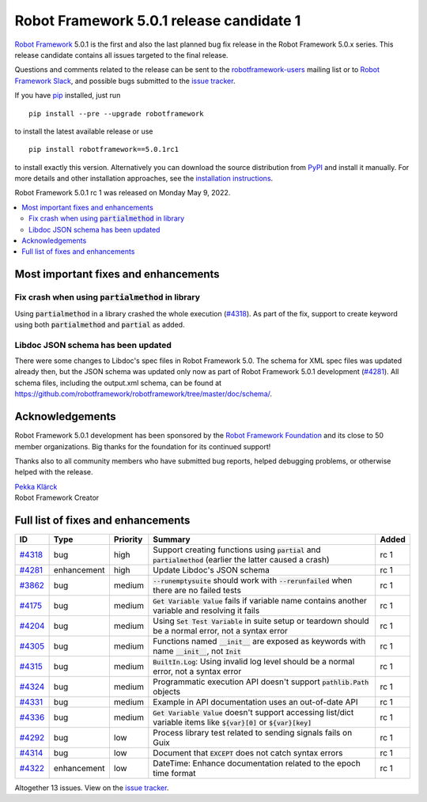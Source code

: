 =========================================
Robot Framework 5.0.1 release candidate 1
=========================================

.. default-role:: code

`Robot Framework`_ 5.0.1 is the first and also the last planned bug fix
release in the Robot Framework 5.0.x series. This release candidate contains
all issues targeted to the final release.

Questions and comments related to the release can be sent to the
`robotframework-users`_ mailing list or to `Robot Framework Slack`_,
and possible bugs submitted to the `issue tracker`_.

If you have pip_ installed, just run

::

   pip install --pre --upgrade robotframework

to install the latest available release or use

::

   pip install robotframework==5.0.1rc1

to install exactly this version. Alternatively you can download the source
distribution from PyPI_ and install it manually. For more details and other
installation approaches, see the `installation instructions`_.

Robot Framework 5.0.1 rc 1 was released on Monday May 9, 2022.

.. _Robot Framework: http://robotframework.org
.. _Robot Framework Foundation: http://robotframework.org/foundation
.. _pip: http://pip-installer.org
.. _PyPI: https://pypi.python.org/pypi/robotframework
.. _issue tracker milestone: https://github.com/robotframework/robotframework/issues?q=milestone%3Av5.0.1
.. _issue tracker: https://github.com/robotframework/robotframework/issues
.. _robotframework-users: http://groups.google.com/group/robotframework-users
.. _Robot Framework Slack: https://robotframework-slack-invite.herokuapp.com
.. _installation instructions: ../../INSTALL.rst

.. contents::
   :depth: 2
   :local:

Most important fixes and enhancements
=====================================

Fix crash when using `partialmethod` in library
-----------------------------------------------

Using `partialmethod` in a library crashed the whole execution (`#4318`_).
As part of the fix, support to create keyword using both `partialmethod` and
`partial` as added.

Libdoc JSON schema has been updated
-----------------------------------

There were some changes to Libdoc's spec files in Robot Framework 5.0.
The schema for XML spec files was updated already then, but the JSON schema
was updated only now as part of Robot Framework 5.0.1 development (`#4281`_).
All schema files, including the output.xml schema, can be found at
https://github.com/robotframework/robotframework/tree/master/doc/schema/.

Acknowledgements
================

Robot Framework 5.0.1 development has been sponsored by the `Robot Framework Foundation`_
and its close to 50 member organizations. Big thanks for the foundation for its continued
support!

Thanks also to all community members who have submitted bug reports, helped debugging
problems, or otherwise helped with the release.

| `Pekka Klärck <https://github.com/pekkaklarck>`__
| Robot Framework Creator

Full list of fixes and enhancements
===================================

.. list-table::
    :header-rows: 1

    * - ID
      - Type
      - Priority
      - Summary
      - Added
    * - `#4318`_
      - bug
      - high
      - Support creating functions using `partial` and `partialmethod` (earlier the latter caused a crash)
      - rc 1
    * - `#4281`_
      - enhancement
      - high
      - Update Libdoc's JSON schema
      - rc 1
    * - `#3862`_
      - bug
      - medium
      - `--runemptysuite` should work with `--rerunfailed` when there are no failed tests
      - rc 1
    * - `#4175`_
      - bug
      - medium
      - `Get Variable Value` fails if variable name contains another variable and resolving it fails
      - rc 1
    * - `#4204`_
      - bug
      - medium
      - Using `Set Test Variable` in suite setup or teardown should be a normal error, not a syntax error
      - rc 1
    * - `#4305`_
      - bug
      - medium
      - Functions named `__init__` are exposed as keywords with name `__init__`, not `Init`
      - rc 1
    * - `#4315`_
      - bug
      - medium
      - `BuiltIn.Log`: Using invalid log level should be a normal error, not a syntax error
      - rc 1
    * - `#4324`_
      - bug
      - medium
      - Programmatic execution API doesn't support `pathlib.Path` objects
      - rc 1
    * - `#4331`_
      - bug
      - medium
      - Example in API documentation uses an out-of-date API
      - rc 1
    * - `#4336`_
      - bug
      - medium
      - `Get Variable Value` doesn't support accessing list/dict variable items like `${var}[0]` or `${var}[key]`
      - rc 1
    * - `#4292`_
      - bug
      - low
      - Process library test related to sending signals fails on Guix
      - rc 1
    * - `#4314`_
      - bug
      - low
      - Document that `EXCEPT` does not catch syntax errors
      - rc 1
    * - `#4322`_
      - enhancement
      - low
      - DateTime: Enhance documentation related to the epoch time format
      - rc 1

Altogether 13 issues. View on the `issue tracker <https://github.com/robotframework/robotframework/issues?q=milestone%3Av5.0.1>`__.

.. _#4318: https://github.com/robotframework/robotframework/issues/4318
.. _#4281: https://github.com/robotframework/robotframework/issues/4281
.. _#3862: https://github.com/robotframework/robotframework/issues/3862
.. _#4175: https://github.com/robotframework/robotframework/issues/4175
.. _#4204: https://github.com/robotframework/robotframework/issues/4204
.. _#4305: https://github.com/robotframework/robotframework/issues/4305
.. _#4315: https://github.com/robotframework/robotframework/issues/4315
.. _#4324: https://github.com/robotframework/robotframework/issues/4324
.. _#4331: https://github.com/robotframework/robotframework/issues/4331
.. _#4336: https://github.com/robotframework/robotframework/issues/4336
.. _#4292: https://github.com/robotframework/robotframework/issues/4292
.. _#4314: https://github.com/robotframework/robotframework/issues/4314
.. _#4322: https://github.com/robotframework/robotframework/issues/4322
